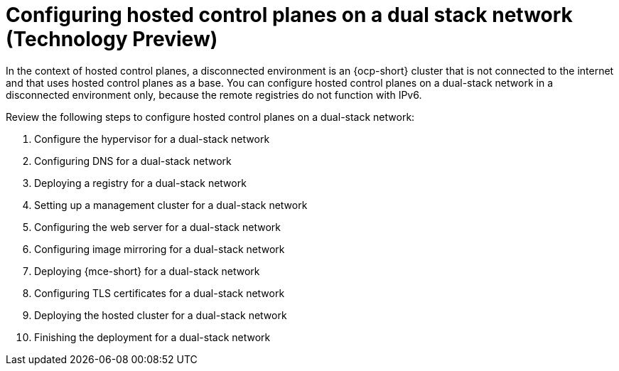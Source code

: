 [#configure-hosted-disconnected-dual-stack]
= Configuring hosted control planes on a dual stack network (Technology Preview)

In the context of hosted control planes, a disconnected environment is an {ocp-short} cluster that is not connected to the internet and that uses hosted control planes as a base. You can configure hosted control planes on a dual-stack network in a disconnected environment only, because the remote registries do not function with IPv6.

Review the following steps to configure hosted control planes on a dual-stack network:  

. Configure the hypervisor for a dual-stack network
. Configuring DNS for a dual-stack network
. Deploying a registry for a dual-stack network
. Setting up a management cluster for a dual-stack network
. Configuring the web server for a dual-stack network
. Configuring image mirroring for a dual-stack network
. Deploying {mce-short} for a dual-stack network
. Configuring TLS certificates for a dual-stack network
. Deploying the hosted cluster for a dual-stack network
. Finishing the deployment for a dual-stack network
